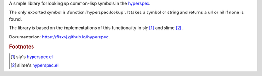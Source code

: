 A simple library for looking up common-lisp symbols in the `hyperspec`_.


The only exported symbol is :function:`hyperspec:lookup`.  It takes a symbol or string and returns a url or nil if none is found.

The library is based on the implementations of this functionality in sly [#sly-hyperspec]_ and slime [#slime-hyperspec]_ .

Documentation: `<https://fisxoj.github.io/hyperspec>`_.


.. _hyperspec: http://www.lispworks.com/documentation/HyperSpec/Front/index.htm

.. rubric:: Footnotes
.. [#sly-hyperspec] sly's `hyperspec.el <https://github.com/joaotavora/sly/blob/master/lib/hyperspec.el>`_
.. [#slime-hyperspec] slime's `hyperspec.el <https://github.com/slime/slime/blob/master/lib/hyperspec.el>`_
